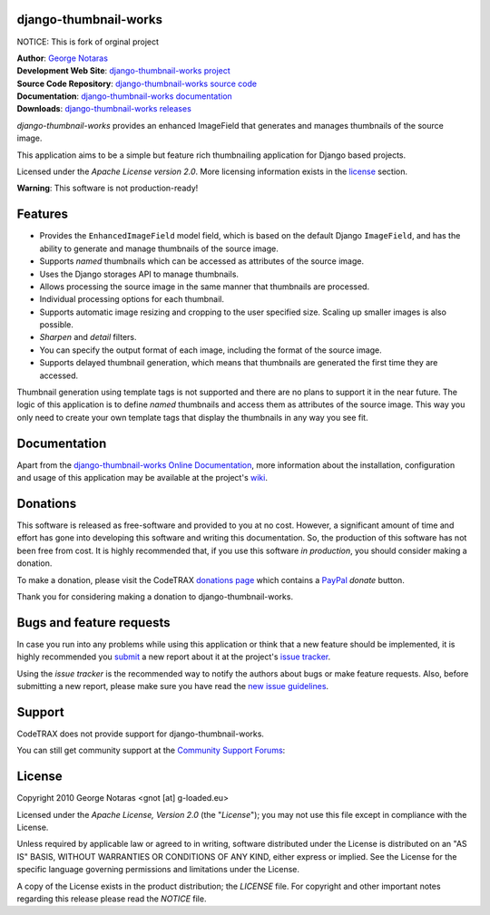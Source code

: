 django-thumbnail-works
========================================================================

NOTICE: This is fork of orginal project

| **Author**: `George Notaras <http://www.g-loaded.eu/>`_
| **Development Web Site**: `django-thumbnail-works project <http://www.codetrax.org/projects/django-thumbnail-works>`_
| **Source Code Repository**: `django-thumbnail-works source code <https://source.codetrax.org/hgroot/django-thumbnail-works>`_
| **Documentation**: `django-thumbnail-works documentation <http://packages.python.org/django-thumbnail-works>`_
| **Downloads**: `django-thumbnail-works releases <http://pypi.python.org/pypi/django-thumbnail-works>`_

*django-thumbnail-works* provides an enhanced ImageField that generates and
manages thumbnails of the source image.

This application aims to be a simple but feature rich thumbnailing
application for Django based projects.

Licensed under the *Apache License version 2.0*. More licensing information
exists in the license_ section.

**Warning**: This software is not production-ready!


Features
========

- Provides the ``EnhancedImageField`` model field, which is based on the
  default Django ``ImageField``, and has the ability to generate and manage
  thumbnails of the source image.
- Supports *named* thumbnails which can be accessed as attributes of the
  source image.
- Uses the Django storages API to manage thumbnails.
- Allows processing the source image in the same manner that thumbnails are
  processed.
- Individual processing options for each thumbnail.
- Supports automatic image resizing and cropping to the user specified size.
  Scaling up smaller images is also possible.
- *Sharpen* and *detail* filters.
- You can specify the output format of each image, including the format of the
  source image.
- Supports delayed thumbnail generation, which means that thumbnails are
  generated the first time they are accessed.

Thumbnail generation using template tags is not supported and there are
no plans to support it in the near future. The logic of this application
is to define *named* thumbnails and access them as attributes of the source
image. This way you only need to create your own template tags that display
the thumbnails in any way you see fit.


Documentation
=============

Apart from the `django-thumbnail-works Online Documentation`_, more information about the
installation, configuration and usage of this application may be available
at the project's wiki_.

.. _`django-thumbnail-works Online Documentation`: http://packages.python.org/django-thumbnail-works
.. _wiki: http://www.codetrax.org/projects/django-thumbnail-works/wiki


Donations
=========

This software is released as free-software and provided to you at no cost. However,
a significant amount of time and effort has gone into developing this software
and writing this documentation. So, the production of this software has not
been free from cost. It is highly recommended that, if you use this software
*in production*, you should consider making a donation.

To make a donation, please visit the CodeTRAX `donations page`_ which contains
a PayPal_ *donate* button.

Thank you for considering making a donation to django-thumbnail-works.

.. _`donations page`: https://source.codetrax.org/donate.html
.. _PayPal: https://www.paypal.com


Bugs and feature requests
=========================

In case you run into any problems while using this application or think that
a new feature should be implemented, it is highly recommended you submit_ a new
report about it at the project's `issue tracker`_.

Using the *issue tracker* is the recommended way to notify the authors about
bugs or make feature requests. Also, before submitting a new report, please
make sure you have read the `new issue guidelines`_.

.. _submit: http://www.codetrax.org/projects/django-thumbnail-works/issues/new
.. _`issue tracker`: http://www.codetrax.org/projects/django-thumbnail-works/issues
.. _`new issue guidelines`: http://www.codetrax.org/NewIssueGuidelines


Support
=======

CodeTRAX does not provide support for django-thumbnail-works.

You can still get community support at the `Community Support Forums`_:

.. _`Community Support Forums`: http://www.codetrax.org/projects/django-thumbnail-works/boards


License
=======

Copyright 2010 George Notaras <gnot [at] g-loaded.eu>

Licensed under the *Apache License, Version 2.0* (the "*License*");
you may not use this file except in compliance with the License.

Unless required by applicable law or agreed to in writing, software
distributed under the License is distributed on an "AS IS" BASIS,
WITHOUT WARRANTIES OR CONDITIONS OF ANY KIND, either express or implied.
See the License for the specific language governing permissions and
limitations under the License.

A copy of the License exists in the product distribution; the *LICENSE* file.
For copyright and other important notes regarding this release please read
the *NOTICE* file.
